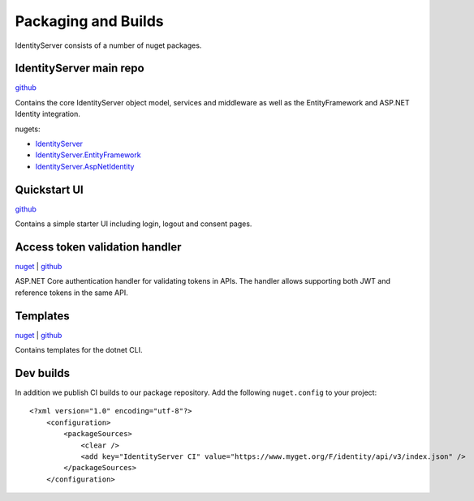 Packaging and Builds
====================

IdentityServer consists of a number of nuget packages.

IdentityServer main repo
^^^^^^^^^^^^^^^
`github <https://github.com/mvput/IdentityServer>`_

Contains the core IdentityServer object model, services and middleware as well as the EntityFramework and ASP.NET Identity integration.

nugets:

* `IdentityServer <https://www.nuget.org/packages/IdentityServer/>`_
* `IdentityServer.EntityFramework <https://www.nuget.org/packages/IdentityServer.EntityFramework>`_
* `IdentityServer.AspNetIdentity <https://www.nuget.org/packages/IdentityServer.AspNetIdentity>`_

Quickstart UI
^^^^^^^^^^^^^
`github <https://github.com/mvput/IdentityServer.Quickstart.UI>`_

Contains a simple starter UI including login, logout and consent pages.

Access token validation handler
^^^^^^^^^^^^^^^^^^^^^^^^^^^^^^^
`nuget <https://www.nuget.org/packages/IdentityServer.AccessTokenValidation>`_ | `github <https://github.com/mvput/IdentityServer.AccessTokenValidation>`_

ASP.NET Core authentication handler for validating tokens in APIs. The handler allows supporting both JWT and reference tokens in the same API.

Templates
^^^^^^^^^
`nuget <https://www.nuget.org/packages/IdentityServer.Templates>`_ | `github <https://github.com/mvput/IdentityServer.Templates>`_

Contains templates for the dotnet CLI.

Dev builds
^^^^^^^^^^
In addition we publish CI builds to our package repository.
Add the following ``nuget.config`` to your project::

    <?xml version="1.0" encoding="utf-8"?>
        <configuration>
            <packageSources>
                <clear />
                <add key="IdentityServer CI" value="https://www.myget.org/F/identity/api/v3/index.json" />
            </packageSources>
        </configuration>
